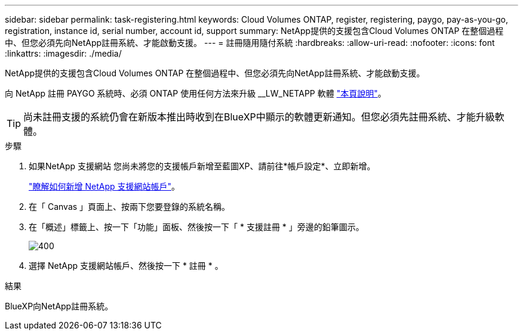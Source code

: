 ---
sidebar: sidebar 
permalink: task-registering.html 
keywords: Cloud Volumes ONTAP, register, registering, paygo, pay-as-you-go, registration, instance id, serial number, account id, support 
summary: NetApp提供的支援包含Cloud Volumes ONTAP 在整個過程中、但您必須先向NetApp註冊系統、才能啟動支援。 
---
= 註冊隨用隨付系統
:hardbreaks:
:allow-uri-read: 
:nofooter: 
:icons: font
:linkattrs: 
:imagesdir: ./media/


[role="lead"]
NetApp提供的支援包含Cloud Volumes ONTAP 在整個過程中、但您必須先向NetApp註冊系統、才能啟動支援。

向 NetApp 註冊 PAYGO 系統時、必須 ONTAP 使用任何方法來升級 __LW_NETAPP 軟體 link:task-updating-ontap-cloud.html["本頁說明"]。


TIP: 尚未註冊支援的系統仍會在新版本推出時收到在BlueXP中顯示的軟體更新通知。但您必須先註冊系統、才能升級軟體。

.步驟
. 如果NetApp 支援網站 您尚未將您的支援帳戶新增至藍圖XP、請前往*帳戶設定*、立即新增。
+
https://docs.netapp.com/us-en/bluexp-setup-admin/task-adding-nss-accounts.html["瞭解如何新增 NetApp 支援網站帳戶"^]。

. 在「 Canvas 」頁面上、按兩下您要登錄的系統名稱。
. 在「概述」標籤上、按一下「功能」面板、然後按一下「 * 支援註冊 * 」旁邊的鉛筆圖示。
+
image::screenshot_features_support_registration_2.png[400]

. 選擇 NetApp 支援網站帳戶、然後按一下 * 註冊 * 。


.結果
BlueXP向NetApp註冊系統。
